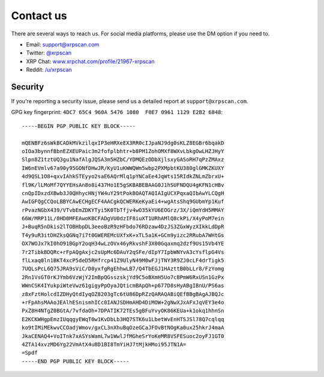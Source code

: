 .. _contact_us:

Contact us
==========

There are several ways to reach us. For social media platforms, please use the
DM option if you need to.

- Email: `support@xrpscan.com <support@xrpscan.com>`_
- Twitter: `@xrpscan <https://twitter.com/xrpscan>`_
- XRP Chat: `www.xrpchat.com/profile/21967-xrpscan <https://www.xrpchat.com/profile/21967-xrpscan/>`_
- Reddit: `/u/xrpscan <https://www.reddit.com/u/xrpscan>`_

Security
--------

If you're reporting a security issue, please send us a detailed report at
``support@xrpscan.com``.

GPG key fingerprint: ``4DC7 65C4 960A 5476 1080  F0E7 0961 1129 E2B2 6848``::

  -----BEGIN PGP PUBLIC KEY BLOCK-----
  
  mQENBFz6sWkBCADkMVkzilqxIP3eHRXeEX3RR0cIJpaNJ9dg0sKLZ8EGBr6bqakD
  oIOa3bynnfBbnEZXEUPaic3m2fofplbhtr+b8PM1ZohOMXf8WXvLbkgOwLHZJHyY
  Slpn8Z1tztUQ3gu1NafAlgJQSA3m5HZbC/YDMQEzODbXjlsxyGASoRH7qPzZMAxz
  IW6nEVmlv67a90y95GONfDHwJR/KyU1uKWWQWm5wbp2PXMpbtKU380glGMKZKUXY
  4d9QSL1O8+qxvIAhkSTEyyo2saE6AQrMlq1pYNCaEe4JqWts15RIdkZNLmZbrxU+
  fl9K/lLMoMf7QYYEHsAn8o8i437Ho1E5gSKBABEBAAG0J1hSUFNDQU4gKFN1cHBv
  cnQpIDxzdXBwb3J0QHhycHNjYW4uY29tPokBOAQTAQIAIgUCXPqxaQIbAwYLCQgH
  AwIGFQgCCQoLBBYCAwECHgECF4AACgkQCWERKeKyaEi4+wgAtsShq9GUbmYp1Kuf
  rPvazNGbX439/VTvbEmZDKYTyi5K0TbTfjv4wO35kYU6EOGrz/3X/iQmYdH5MMAY
  66W/MRP11L/0HD0MFEAwoKBCFADgVU0dzIF8iuXT1URhAMlQ8ckPi/X4yPoM7ein
  J+BuqR5nDkis2lTOBHbpDL3eeoBzR9zHFbdo76RDzaw4DzJS3ZGxWyzXIkkLdDpR
  T4y9uR3itDHZksQGNq7i7t0GWEREMcUXfxK+xTL5a1K+GCm9yizc2RRubA7WHtGs
  OX7WOJx7kI0hO91BGpY2oqH34wLzOVx46yRkvshF3X00Gqaxmq2dzf9Us15Vb4YE
  7r2TibkBDQRc+rFpAQgAxjc2sUpMc6DAuY2qSFe/dIpY7IpbWNYvA3cYsflpG4Vs
  flLxaq0ln1BKT4xcP5deD5RHfrcp41Z9UlyN49M0wFJjTNY3R9ZJ0cLF4drTigk5
  7UQLsPcL6Q75JRA9sViC/D8yxfgRgEhhwLB7/Q4TbEGJ1HAzttB0bLLr8/FzYomg
  2Rn1VsGT0rKJYmb6VzWjY2ImBpQGsszskjYd9C5oBXmH5Uo7cBPmW6RxUSn1GzPx
  WWnCSK4IYukpiWteVwz61gigyPpOyaJQticmBApQh+p677D8sHyABgIBnU/PS6as
  z8xFztHolcdIZDHyQtdIyqOZ8203gTc6tU86DpRZzQARAQABiQEfBBgBAgAJBQJc
  +rFpAhsMAAoJEAlhESnismhICc0IANJSDHmAHD4DiMOW+2gNwXJxAFxJqVEY3e4o
  PxZ8H4NTgZ0BGtA/7vfdaOh+7DPATIK72TEs5gBFuYvyOK86KEUa+k1okq1hhnSn
  E2KCKWHgpEmzIUqqgyEWqT0w1KvDbLb3HQ7STK6u1LbetWvEnHTSJSl78Q7cqlqq
  ko9tIMiMEkwvCCOadjWmov/gxCL3nXhuBqOzeGCaJFOvBtNOgKa0ux25hkrJ4maA
  JkaCENAQ4+VoITnk7xASYsWamL7w1WwlJfMGheSrYoKeMR8VSFESuoc2oyFJ1GT0
  4ZTA14xvzMD6Yg22VmAtX4u8D1BI8TmYiHJ7tMjkHMoi95JTN1A=
  =Spdf
  -----END PGP PUBLIC KEY BLOCK-----
